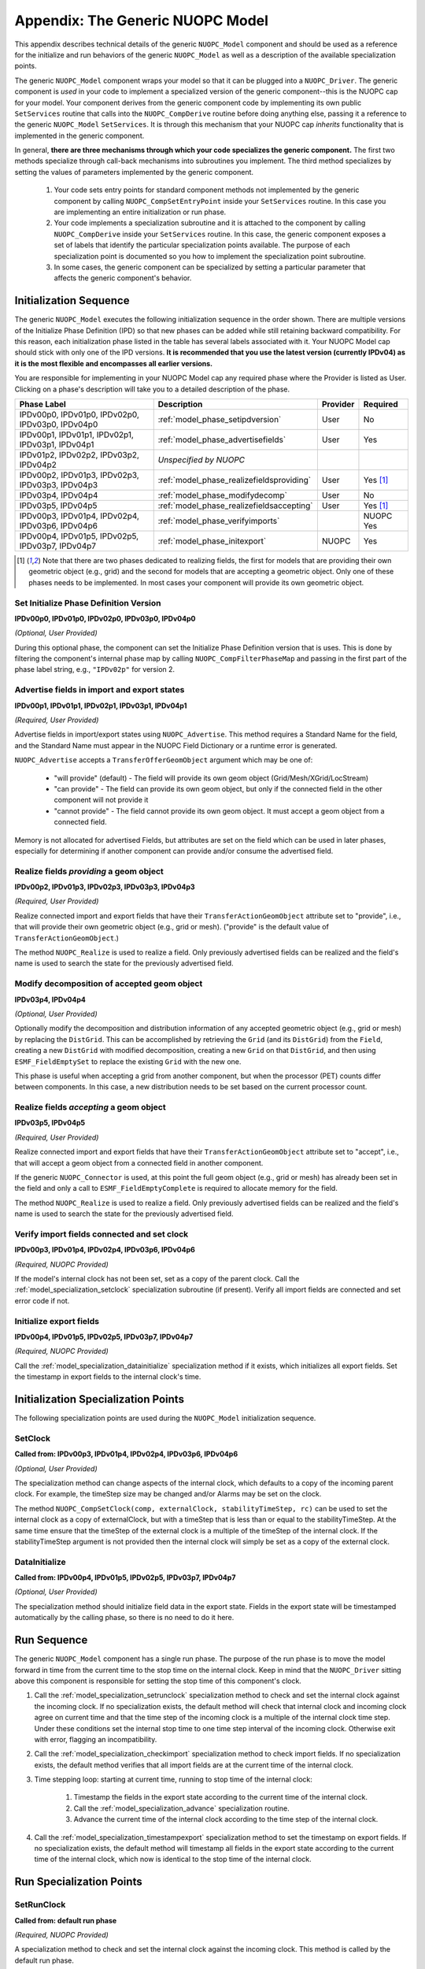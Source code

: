 .. _model_top:

Appendix: The Generic NUOPC Model
=================================

This appendix describes technical details of the generic 
``NUOPC_Model`` component and should be used as a reference
for the initialize and run behaviors of the generic ``NUOPC_Model``
as well as a description of the available specialization points.
    
The generic ``NUOPC_Model`` component wraps your model so that it can be
plugged into a ``NUOPC_Driver``.  The generic component is *used* in your code 
to implement a specialized version of the generic component--this is
the NUOPC cap for your model. Your component 
derives from the generic component code by implementing its own public 
``SetServices`` routine that calls into the ``NUOPC_CompDerive`` routine before 
doing anything else, passing it a reference to the generic ``NUOPC_Model`` 
``SetServices``.  It is through this mechanism that your NUOPC cap 
*inherits* functionality that is implemented in the generic component.

In general, **there are three mechanisms through which your code specializes the generic component.** 
The first two methods specialize through call-back mechanisms into subroutines
you implement. The third method specializes by setting the values of parameters 
implemented by the generic component.

    1.  Your code sets entry points for standard component methods not implemented 
        by the generic component by calling ``NUOPC_CompSetEntryPoint`` inside
        your ``SetServices`` routine.  In this
        case you are implementing an entire initialization or run phase.

    2.  Your code implements a specialization subroutine and it is attached to the
        component by calling ``NUOPC_CompDerive`` inside your ``SetServices`` routine.  
        In this case, the generic
        component exposes a set of labels that identify the particular 
        specialization points available.  The purpose of each specialization point
        is documented so you how to implement the specialization point subroutine.
        
    3.  In some cases, the generic component can be specialized by setting a
        particular parameter that affects the generic component's behavior.

.. _model_initseq:

Initialization Sequence
-----------------------

The generic ``NUOPC_Model`` executes the following initialization
sequence in the order shown.  There are multiple versions of the
Initialize Phase Definition (IPD) so that new phases can be added
while still retaining backward compatibility.  For this reason,
each initialization phase listed in the table has several labels
associated with it.  Your NUOPC Model cap should stick with only
one of the IPD versions.  **It is recommended that
you use the latest version (currently IPDv04) as it is the most
flexible and encompasses all earlier versions.**  

You are responsible for implementing in your NUOPC Model cap any 
required phase where the Provider is listed as User.  Clicking
on a phase's description will take you to a detailed description
of the phase.

====================================================  ============================================  ========= ========
Phase Label                                           Description                                   Provider  Required
====================================================  ============================================  ========= ========
IPDv00p0, IPDv01p0, IPDv02p0, IPDv03p0, IPDv04p0      :ref:`model_phase_setipdversion`              User      No

IPDv00p1, IPDv01p1, IPDv02p1, IPDv03p1, IPDv04p1      :ref:`model_phase_advertisefields`            User      Yes
                                                            
IPDv01p2, IPDv02p2, IPDv03p2, IPDv04p2                *Unspecified by NUOPC*  

IPDv00p2, IPDv01p3, IPDv02p3, IPDv03p3, IPDv04p3      :ref:`model_phase_realizefieldsproviding`     User      Yes [#f1]_

IPDv03p4, IPDv04p4                                    :ref:`model_phase_modifydecomp`               User      No

IPDv03p5, IPDv04p5                                    :ref:`model_phase_realizefieldsaccepting`     User      Yes [#f1]_

IPDv00p3, IPDv01p4, IPDv02p4, IPDv03p6, IPDv04p6      :ref:`model_phase_verifyimports`                         NUOPC     Yes                                                     

IPDv00p4, IPDv01p5, IPDv02p5, IPDv03p7, IPDv04p7      :ref:`model_phase_initexport`                 NUOPC     Yes
                                                      
====================================================  ============================================  ========= ========

.. [#f1] 
    Note that there are two phases dedicated to realizing fields, the first
    for models that are providing their own geometric object (e.g., grid)
    and the second for models that are accepting a geometric object. Only
    one of these phases needs to be implemented. In most cases your component
    will provide its own geometric object.


.. _model_phase_setipdversion:

Set Initialize Phase Definition Version
^^^^^^^^^^^^^^^^^^^^^^^^^^^^^^^^^^^^^^^
**IPDv00p0, IPDv01p0, IPDv02p0, IPDv03p0, IPDv04p0** 

*(Optional, User Provided)*

During this optional phase, the component can set the Initialize Phase
Definition version that is uses.  This is done by filtering the
component's internal phase map by calling ``NUOPC_CompFilterPhaseMap``
and passing in the first part of the phase label string, e.g., 
``"IPDv02p"`` for version 2.


.. _model_phase_advertisefields:

Advertise fields in import and export states
^^^^^^^^^^^^^^^^^^^^^^^^^^^^^^^^^^^^^^^^^^^^
**IPDv00p1, IPDv01p1, IPDv02p1, IPDv03p1, IPDv04p1** 

*(Required, User Provided)*

Advertise fields in import/export states using ``NUOPC_Advertise``.  This method requires 
a Standard Name for the field, and the Standard Name must appear in the NUOPC Field Dictionary 
or a runtime error is generated. 

``NUOPC_Advertise`` accepts a ``TransferOfferGeomObject`` argument which may be one of:

    * "will provide" (default) - The field will provide its own geom object 
      (Grid/Mesh/XGrid/LocStream)
    * "can provide" - The field can provide its own geom object, but only 
      if the connected field in the other component will not provide it
    * "cannot provide" - The field cannot provide its own geom object. 
      It must accept a geom object from a connected field.

Memory is not allocated for advertised Fields, but attributes are set on the field 
which can be used in later phases, especially for determining if another component 
can provide and/or consume the advertised field.

.. _model_phase_realizefieldsproviding:

Realize fields *providing* a geom object
^^^^^^^^^^^^^^^^^^^^^^^^^^^^^^^^^^^^^^^^
**IPDv00p2, IPDv01p3, IPDv02p3, IPDv03p3, IPDv04p3**

*(Required, User Provided)*

Realize connected import and export fields that have their ``TransferActionGeomObject``
attribute set to "provide", i.e., that will provide their own geometric object
(e.g., grid or mesh).  ("provide" is the default value of ``TransferActionGeomObject``.) 

The method ``NUOPC_Realize`` is used to realize a field. Only previously 
advertised fields can be realized and the field's name is used to search the 
state for the previously advertised field.



.. _model_phase_modifydecomp:

Modify decomposition of accepted geom object
^^^^^^^^^^^^^^^^^^^^^^^^^^^^^^^^^^^^^^^^^^^^
**IPDv03p4, IPDv04p4**

*(Optional, User Provided)*

Optionally modify the decomposition and distribution information of any accepted 
geometric object (e.g., grid or mesh) by replacing the ``DistGrid``. This can be accomplished 
by retrieving the ``Grid`` (and its ``DistGrid``) from the ``Field``, creating a new ``DistGrid`` with 
modified decomposition, creating a new ``Grid`` on that ``DistGrid``, and then using ``ESMF_FieldEmptySet`` 
to replace the existing ``Grid`` with the new one.

This phase is useful when accepting a grid from another component, but when
the processor (PET) counts differ between components.  In this case, a new distribution
needs to be set based on the current processor count.


.. _model_phase_realizefieldsaccepting:

Realize fields *accepting* a geom object
^^^^^^^^^^^^^^^^^^^^^^^^^^^^^^^^^^^^^^^^
**IPDv03p5, IPDv04p5**

*(Required, User Provided)*

Realize connected import and export fields that have their ``TransferActionGeomObject`` 
attribute set to "accept", i.e., that will accept a geom object from a connected 
field in another component. 

If the generic ``NUOPC_Connector`` is used, at this point the full geom object (e.g., grid or mesh) 
has already been set in the field and only a call to ``ESMF_FieldEmptyComplete`` 
is required to allocate memory for the field. 

The method ``NUOPC_Realize`` is used to realize a field. Only previously 
advertised fields can be realized and the field's name is used to search the 
state for the previously advertised field.



.. _model_phase_verifyimports:

Verify import fields connected and set clock
^^^^^^^^^^^^^^^^^^^^^^^^^^^^^^^^^^^^^^^^^^^^
**IPDv00p3, IPDv01p4, IPDv02p4, IPDv03p6, IPDv04p6**

*(Required, NUOPC Provided)*

If the model's internal clock has not been set, set as a copy of the parent clock. 
Call the :ref:`model_specialization_setclock` specialization subroutine (if present). 
Verify all import fields are connected and set error code if not.


.. _model_phase_initexport:

Initialize export fields
^^^^^^^^^^^^^^^^^^^^^^^^
**IPDv00p4, IPDv01p5, IPDv02p5, IPDv03p7, IPDv04p7**

*(Required, NUOPC Provided)*

Call the :ref:`model_specialization_datainitialize` specialization method if it exists, which initializes all export fields. 
Set the timestamp in export fields to the internal clock's time.


Initialization Specialization Points
------------------------------------

The following specialization points are used during the ``NUOPC_Model``
initialization sequence.


.. _model_specialization_setclock:

SetClock
^^^^^^^^
**Called from: IPDv00p3, IPDv01p4, IPDv02p4, IPDv03p6, IPDv04p6**

*(Optional, User Provided)*

The specialization method can change aspects of the internal clock, which 
defaults to a copy of the incoming parent clock. For example, the timeStep 
size may be changed and/or Alarms may be set on the clock. 

The method ``NUOPC_CompSetClock(comp, externalClock, stabilityTimeStep, rc)`` 
can be used to set the internal clock as a copy of externalClock, but with a 
timeStep that is less than or equal to the stabilityTimeStep. At the same 
time ensure that the timeStep of the external clock is a multiple of the 
timeStep of the internal clock. If the stabilityTimeStep argument is not 
provided then the internal clock will simply be set as a copy of the external clock.

.. _model_specialization_datainitialize:

DataInitialize
^^^^^^^^^^^^^^
**Called from:  IPDv00p4, IPDv01p5, IPDv02p5, IPDv03p7, IPDv04p7**

*(Optional, User Provided)*

The specialization method should initialize field data in the export state. 
Fields in the export state will be timestamped automatically by the calling phase, 
so there is no need to do it here.


.. _model_phase_run:

Run Sequence
------------

The generic ``NUOPC_Model`` component has a single run phase.  The purpose of the run phase
is to move the model forward in time from the current time to the stop time on the
internal clock.  Keep in mind that the ``NUOPC_Driver`` sitting above this component
is responsible for setting the stop time of this component's clock.

#. Call the :ref:`model_specialization_setrunclock` specialization method to check and set the internal clock against the incoming clock. 
   If no specialization exists, the default method will check that internal clock and incoming clock agree 
   on current time and that the time step of the incoming clock is a multiple of the internal clock time step. 
   Under these conditions set the internal stop time to one time step interval of the incoming clock. 
   Otherwise exit with error, flagging an incompatibility.
  
#. Call the :ref:`model_specialization_checkimport` specialization method to check import fields. If no specialization exists, 
   the default method verifies that all import fields are at the current time of the internal clock.
  
#. Time stepping loop: starting at current time, running to stop time of the internal clock:

    #. Timestamp the fields in the export state according to the current time of the internal clock.

    #. Call the :ref:`model_specialization_advance` specialization routine.

    #. Advance the current time of the internal clock according to the time step of the internal clock.

#. Call the :ref:`model_specialization_timestampexport` specialization method to set the timestamp on export fields. 
   If no specialization exists, the default method will timestamp all fields in the export state 
   according to the current	time of the internal clock, which now is identical to the 
   stop time of the internal clock.



Run Specialization Points
-------------------------

.. _model_specialization_setrunclock:

SetRunClock
^^^^^^^^^^^
**Called from: default run phase**

*(Required, NUOPC Provided)*

A specialization method to check and set the internal clock against the incoming clock. 
This method is called by the default run phase.  

If not overridden, the default method will check that the internal clock and incoming clock agree 
on the current time and that the time step of the incoming clock is a multiple of the internal 
clock time step. Under these conditions set the internal stop time to one time step interval
of the incoming clock. Otherwise exit with error, flagging an incompatibility.


.. _model_specialization_checkimport:

CheckImport
^^^^^^^^^^^
**Called from: default run phase**

*(Required, NUOPC Provided)*

A specialization method to verify import fields before advancing in time. If not overridden, 
the default method verifies that all import fields are at the current time of the internal clock.


.. _model_specialization_advance:

Advance
^^^^^^^
**Called from: default run phase**

*(Required, User Provided)*

A specialization method that advances the model forward in time by one timestep of the internal clock. 
This method will be called iteratively by the default run phase until reaching the 
stop time on the internal clock.


.. _model_specialization_timestampexport:

TimestampExport
^^^^^^^^^^^^^^^
**Called from: default run phase**

*(Required, NUOPC Provided)*

A specialization method to set the timestamp on export fields after the model has advanced. 
If not overridden, the default method sets the timestamp on all export fields to the stop
time on the internal clock (which is also now the current model time). 




.. _model_phase_finalize:

Finalize Sequence
-----------------

The generic ``NUOPC_Model`` component has a single finalize phase.  This phase calls
into the :ref:`model_specialization_finalize` specialization method if it exists. 


Finalize Specialization Points
------------------------------

.. _model_specialization_finalize:

Finalize
^^^^^^^^
**Called from: default finalize phase**

*(Optional, User Provided)*

An optional specialization method for custom finalization code and deallocations
of user data structures.
   
